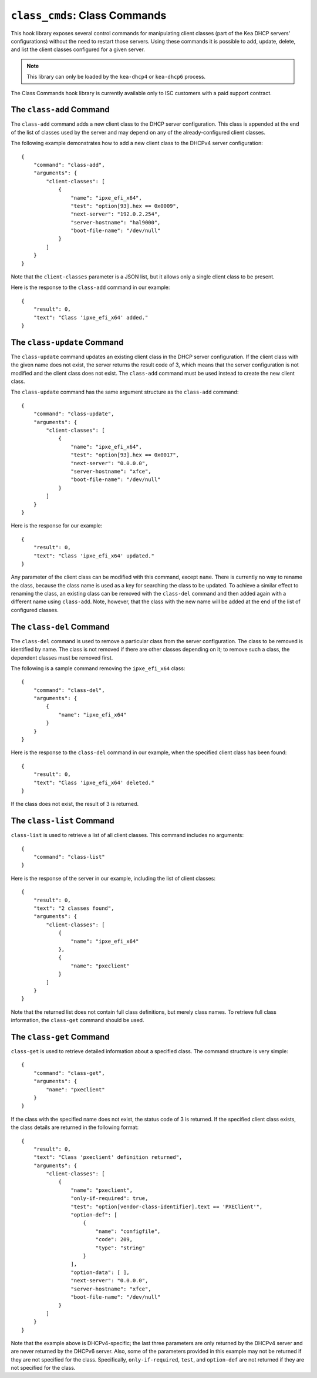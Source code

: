 .. _hooks-class-cmds:

``class_cmds``: Class Commands
==============================

This hook library exposes
several control commands for manipulating client classes (part of the
Kea DHCP servers' configurations) without the need to restart those
servers. Using these commands it is possible to add, update, delete, and
list the client classes configured for a given server.

.. note::

   This library can only be loaded by the ``kea-dhcp4`` or
   ``kea-dhcp6`` process.

The Class Commands hook library is currently available only to ISC
customers with a paid support contract.

.. _command-class-add:

The ``class-add`` Command
~~~~~~~~~~~~~~~~~~~~~~~~~

The ``class-add`` command adds a new client class to the DHCP server
configuration. This class is appended at the end of the list of classes
used by the server and may depend on any of the already-configured
client classes.

The following example demonstrates how to add a new client class to the
DHCPv4 server configuration:

::

   {
       "command": "class-add",
       "arguments": {
           "client-classes": [
               {
                   "name": "ipxe_efi_x64",
                   "test": "option[93].hex == 0x0009",
                   "next-server": "192.0.2.254",
                   "server-hostname": "hal9000",
                   "boot-file-name": "/dev/null"
               }
           ]
       }
   }

Note that the ``client-classes`` parameter is a JSON list, but it allows
only a single client class to be present.

Here is the response to the ``class-add`` command in our example:

::

   {
       "result": 0,
       "text": "Class 'ipxe_efi_x64' added."
   }

.. _command-class-update:

The ``class-update`` Command
~~~~~~~~~~~~~~~~~~~~~~~~~~~~

The ``class-update`` command updates an existing client class in the
DHCP server configuration. If the client class with the given name
does not exist, the server returns the result code of 3, which means that
the server configuration is not modified and the client class does not
exist. The ``class-add`` command must be used instead to create the new
client class.

The ``class-update`` command has the same argument structure as the
``class-add`` command:

::

   {
       "command": "class-update",
       "arguments": {
           "client-classes": [
               {
                   "name": "ipxe_efi_x64",
                   "test": "option[93].hex == 0x0017",
                   "next-server": "0.0.0.0",
                   "server-hostname": "xfce",
                   "boot-file-name": "/dev/null"
               }
           ]
       }
   }

Here is the response for our example:

::

   {
       "result": 0,
       "text": "Class 'ipxe_efi_x64' updated."
   }

Any parameter of the client class can be modified with this command,
except ``name``. There is currently no way to rename the class, because
the class name is used as a key for searching the class to be updated.
To achieve a similar effect to renaming the class, an existing class can
be removed with the ``class-del`` command and then added again with a
different name using ``class-add``. Note, however, that the class with
the new name will be added at the end of the list of configured classes.

.. _command-class-del:

The ``class-del`` Command
~~~~~~~~~~~~~~~~~~~~~~~~~


The ``class-del`` command is used to remove a particular class from the server
configuration. The class to be removed is identified by name. The class
is not removed if there are other classes depending on it; to remove
such a class, the dependent classes must be removed first.

The following is a sample command removing the ``ipxe_efi_x64`` class:

::

   {
       "command": "class-del",
       "arguments": {
           {
               "name": "ipxe_efi_x64"
           }
       }
   }

Here is the response to the ``class-del`` command in our example, when
the specified client class has been found:

::

   {
       "result": 0,
       "text": "Class 'ipxe_efi_x64' deleted."
   }

If the class does not exist, the result of 3 is returned.

.. _command-class-list:

The ``class-list`` Command
~~~~~~~~~~~~~~~~~~~~~~~~~~


``class-list`` is used to retrieve a list of all client classes. This
command includes no arguments:

::

   {
       "command": "class-list"
   }

Here is the response of the server in our example, including the list of
client classes:

::

   {
       "result": 0,
       "text": "2 classes found",
       "arguments": {
           "client-classes": [
               {
                   "name": "ipxe_efi_x64"
               },
               {
                   "name": "pxeclient"
               }
           ]
       }
   }

Note that the returned list does not contain full class definitions, but
merely class names. To retrieve full class information, the
``class-get`` command should be used.

.. _command-class-get:

The ``class-get`` Command
~~~~~~~~~~~~~~~~~~~~~~~~~

``class-get`` is used to retrieve detailed information about a specified
class. The command structure is very simple:

::

   {
       "command": "class-get",
       "arguments": {
           "name": "pxeclient"
       }
   }

If the class with the specified name does not exist, the status code of
3 is returned. If the specified client class exists, the class details
are returned in the following format:

::

   {
       "result": 0,
       "text": "Class 'pxeclient' definition returned",
       "arguments": {
           "client-classes": [
               {
                   "name": "pxeclient",
                   "only-if-required": true,
                   "test": "option[vendor-class-identifier].text == 'PXEClient'",
                   "option-def": [
                       {
                           "name": "configfile",
                           "code": 209,
                           "type": "string"
                       }
                   ],
                   "option-data": [ ],
                   "next-server": "0.0.0.0",
                   "server-hostname": "xfce",
                   "boot-file-name": "/dev/null"
               }
           ]
       }
   }

Note that the example above is DHCPv4-specific; the last three
parameters are only returned by the DHCPv4 server and are never returned
by the DHCPv6 server. Also, some of the parameters provided in this
example may not be returned if they are not specified for the class.
Specifically, ``only-if-required``, ``test``, and ``option-def`` are not
returned if they are not specified for the class.
